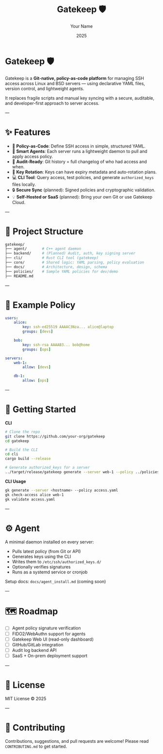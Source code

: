 #+TITLE: Gatekeep 🛡️
#+AUTHOR: Your Name
#+DATE: 2025
#+OPTIONS: toc:nil

* Gatekeep 🛡️
Gatekeep is a *Git-native, policy-as-code platform* for managing SSH access across Linux and BSD servers — using declarative YAML files, version control, and lightweight agents.

It replaces fragile scripts and manual key syncing with a secure, auditable, and developer-first approach to server access.

---

* ✨ Features
- 🔐 *Policy-as-Code*: Define SSH access in simple, structured YAML.
- 🧠 *Smart Agents*: Each server runs a lightweight daemon to pull and apply access policy.
- 🧾 *Audit-Ready*: Git history = full changelog of who had access and when.
- 🔁 *Key Rotation*: Keys can have expiry metadata and auto-rotation plans.
- 💻 *CLI Tool*: Query access, test policies, and generate ~authorized_keys~ files locally.
- 🔒 *Secure Sync* (planned): Signed policies and cryptographic validation.
- 💡 *Self-Hosted or SaaS* (planned): Bring your own Git or use Gatekeep Cloud.

---

* 📁 Project Structure
#+begin_src bash
gatekeep/
├── agent/       # C++ agent daemon
├── backend/     # (Planned) Audit, auth, key signing server
├── cli/         # Rust CLI tool (gatekeep)
├── core/        # Shared logic: YAML parsing, policy evaluation
├── docs/        # Architecture, design, schema
├── policies/    # Sample YAML policies for dev/demo
├── README.md
#+end_src

---

* 📝 Example Policy
#+begin_src yaml
users:
    alice:
        key: ssh-ed25519 AAAAC3Nza... alice@laptop
        groups: [devs]

    bob:
        key: ssh-rsa AAAAB3... bob@home
        groups: [ops]

servers:
    web-1:
        allow: [devs]

    db-1:
        allow: [ops]
#+end_src

---

* 🚀 Getting Started

**CLI**
#+begin_src bash
# Clone the repo
git clone https://github.com/your-org/gatekeep
cd gatekeep

# Build the CLI
cd cli
cargo build --release

# Generate authorized_keys for a server
../target/release/gatekeep generate --server web-1 --policy ../policies/access.yaml
#+end_src

**CLI Usage**
#+begin_src bash
gk generate --server <hostname> --policy access.yaml
gk check-access alice web-1
gk validate access.yaml
#+end_src

---

* ⚙️ Agent

A minimal daemon installed on every server:

- Pulls latest policy (from Git or API)
- Generates keys using the CLI
- Writes them to ~/etc/ssh/authorized_keys.d/~
- Optionally verifies signatures
- Runs as a systemd service or cronjob

Setup docs: =docs/agent_install.md= (coming soon)

---

* 🗺 Roadmap
- [ ] Agent policy signature verification
- [ ] FIDO2/WebAuthn support for agents
- [ ] Gatekeep Web UI (read-only dashboard)
- [ ] GitHub/GitLab integration
- [ ] Audit log backend API
- [ ] SaaS + On-prem deployment support

---

* 📜 License
MIT License © 2025

---

* 🤝 Contributing
Contributions, suggestions, and pull requests are welcome!
Please read =CONTRIBUTING.md= to get started.
